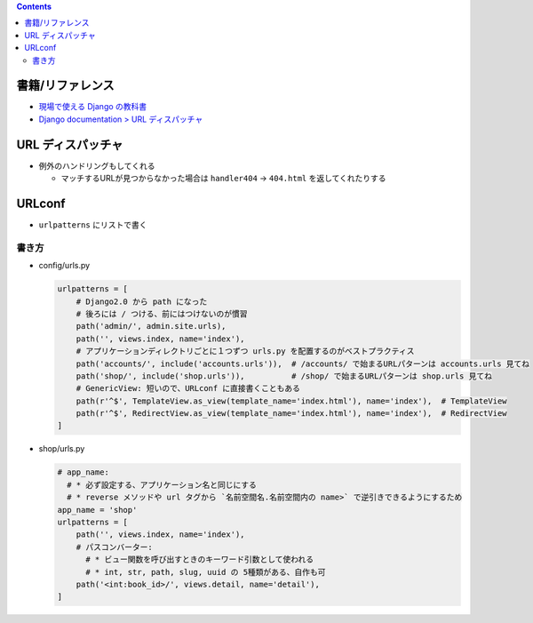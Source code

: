 .. title: Django: URL ディスパッチャ, URLconf
.. tags: django
.. date: 2019-05-05
.. slug: index
.. status: published


.. raw:: html

  <details>
    <summary>目次</summary>

.. contents::

.. raw:: html

  </details>


書籍/リファレンス
=================
- `現場で使える Django の教科書 <https://www.amazon.co.jp/dp/B07GK7BWB7/>`_
- `Django documentation > URL ディスパッチャ <https://docs.djangoproject.com/en/2.2/topics/http/urls/>`_


URL ディスパッチャ
==================

- 例外のハンドリングもしてくれる

  - マッチするURLが見つからなかった場合は ``handler404`` -> ``404.html`` を返してくれたりする

URLconf
=======
- ``urlpatterns`` にリストで書く

書き方
-------

- config/urls.py

  .. code-block:: python

    urlpatterns = [
        # Django2.0 から path になった
        # 後ろには / つける、前にはつけないのが慣習
        path('admin/', admin.site.urls),
        path('', views.index, name='index'),
        # アプリケーションディレクトリごとに１つずつ urls.py を配置するのがベストプラクティス
        path('accounts/', include('accounts.urls')),  # /accounts/ で始まるURLパターンは accounts.urls 見てね
        path('shop/', include('shop.urls')),          # /shop/ で始まるURLパターンは shop.urls 見てね
        # GenericView: 短いので、URLconf に直接書くこともある
        path(r'^$', TemplateView.as_view(template_name='index.html'), name='index'),  # TemplateView
        path(r'^$', RedirectView.as_view(template_name='index.html'), name='index'),  # RedirectView
    ]

- shop/urls.py

  .. code-block:: python

    # app_name:
      # * 必ず設定する、アプリケーション名と同じにする
      # * reverse メソッドや url タグから `名前空間名.名前空間内の name>` で逆引きできるようにするため
    app_name = 'shop'
    urlpatterns = [
        path('', views.index, name='index'),
        # パスコンバーター:
          # * ビュー関数を呼び出すときのキーワード引数として使われる
          # * int, str, path, slug, uuid の 5種類がある、自作も可
        path('<int:book_id>/', views.detail, name='detail'),
    ]
